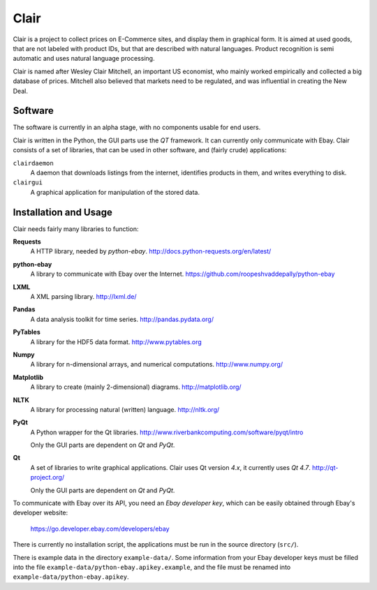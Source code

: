 ##############################################
Clair
##############################################

Clair is a project to collect prices on E-Commerce sites, and display them in graphical form. 
It is aimed at used goods, that are not labeled with product IDs, but that are described with natural languages. 
Product recognition is semi automatic and uses natural language processing. 

Clair is named after Wesley Clair Mitchell, an important US economist, 
who mainly worked empirically and collected a big database of prices.
Mitchell also believed that markets need to be regulated, 
and was influential in creating the New Deal.

Software
=======================================

The software is currently in an alpha stage, with no components usable for end users.

Clair is written in the Python, the GUI parts use the *QT* framework. 
It can currently only communicate with Ebay.
Clair consists of a set of libraries, that can be used in other software, and
(fairly crude) applications:

``clairdaemon``
    A daemon that downloads listings from the internet, 
    identifies products in them, and writes everything to disk. 

``clairgui`` 
    A graphical application for manipulation of the stored data. 

Installation and Usage
=======================================

Clair needs fairly many libraries to function:

**Requests**
    A HTTP library, needed by *python-ebay*.
    http://docs.python-requests.org/en/latest/

**python-ebay**
    A library to communicate with Ebay over the Internet.
    https://github.com/roopeshvaddepally/python-ebay
    
**LXML**
    A XML parsing library.
    http://lxml.de/

**Pandas**
    A data analysis toolkit for time series.
    http://pandas.pydata.org/

**PyTables**
    A library for the HDF5 data format.
    http://www.pytables.org

**Numpy**
    A library for n-dimensional arrays, and numerical computations.
    http://www.numpy.org/ 

**Matplotlib**
    A library to create (mainly 2-dimensional) diagrams.
    http://matplotlib.org/

**NLTK**
    A library for processing natural (written) language.
    http://nltk.org/

**PyQt**
    A Python wrapper for the Qt libraries.
    http://www.riverbankcomputing.com/software/pyqt/intro

    Only the GUI parts are dependent on *Qt* and *PyQt*.

**Qt**
    A set of libraries to write graphical applications. Clair uses Qt version *4.x*, it currently uses *Qt 4.7*.
    http://qt-project.org/

    Only the GUI parts are dependent on *Qt* and *PyQt*.

To communicate with Ebay over its API, you need an *Ebay developer key*, which 
can be easily obtained through Ebay's developer website:

    https://go.developer.ebay.com/developers/ebay

There is currently no installation script, the applications must be run in the
source directory (``src/``).

There is example data in the directory ``example-data/``.
Some information from your Ebay developer keys must be filled into the file
``example-data/python-ebay.apikey.example``, and the file must be renamed into 
``example-data/python-ebay.apikey``.

